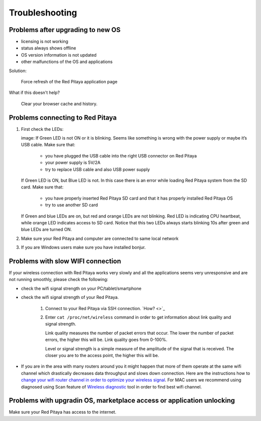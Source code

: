 ###############
Troubleshooting
###############

**********************************
Problems after upgrading to new OS
**********************************

* licensing is not working
* status always shows offline
* OS version information is not updated
* other malfunctions of the OS and applications

Solution:

   Force refresh of the Red Pitaya application page

What if this doesn't help?

   Clear your browser cache and history.

*********************************
Problems connecting to Red Pitaya
*********************************

#. First check the LEDs:


   image:
   If Green LED is not ON or it is blinking.
   Seems like something is wrong with the power supply or maybe it’s USB cable.
   Make sure that:

      * you have plugged the USB cable into the right USB connector on Red Pitaya
      * your power supply is 5V/2A
      * try to replace USB cable and also USB power supply

   If Green LED is ON, but Blue LED is not.
   In this case there is an error while loading Red Pitaya system from the SD card. Make sure that:

      * you have properly inserted Red Pitaya SD card and that it has properly installed Red Pitaya OS
      * try to use another SD card

   If Green and blue LEDs are on, but red and orange LEDs are not blinking.
   Red LED is indicating CPU heartbeat, while orange LED indicates access to SD card.
   Notice that this two LEDs always starts blinking 10s after green and blue LEDs are turned ON.

#. Make sure your Red Pitaya and computer are connected to same local network


#. If you are Windows users make sure you have installed bonjur.

**********************************
Problems with slow WIFI connection
**********************************

If your wireless connection with Red Pitaya works very slowly and
all the applications seems very unresponsive and are not running smoothly,
please check the following:

* check the wifi signal strength on your PC/tablet/smartphone
* check the wifi signal strength of your Red Pitaya.

   #. Connect to your Red Pitaya via SSH connection. `How? <>`_

   #. Enter ``cat /proc/net/wireless`` command in order to get
      information about link quality and signal strength.

      .. image:: Screen-Shot-2015-09-26-at-20.28.27.png

      Link quality measures the number of packet errors that occur.
      The lower the number of packet errors, the higher this will be.
      Link quality goes from 0-100%.

      Level or signal strength is a simple measure of the amplitude of the signal that is received.
      The closer you are to the access point, the higher this will be.

* If you are in the area with many routers around you
  it might happen that more of them operate at the same wifi channel
  which drastically decreases data throughput and slows down connection.
  Here are the instructions how to
  `change your wifi router channel in order to optimize your wireless signal
  <http://www.howtogeek.com/howto/21132/change-your-wi-fi-router-channel-to-optimize-your-wireless-signal/>`_.
  For MAC users we recommend using diagnosed using Scan feature of
  `Wireless diagnostic <http://www.howtogeek.com/211034/troubleshoot-and-analyze-your-mac%E2%80%99s-wi-fi-with-the-wireless-diagnostics-tool/>`_
  tool in order to find best wifi channel.

**********************************************************************
Problems with upgradin OS, marketplace access or application unlocking
**********************************************************************

Make sure your Red Pitaya has access to the internet.
